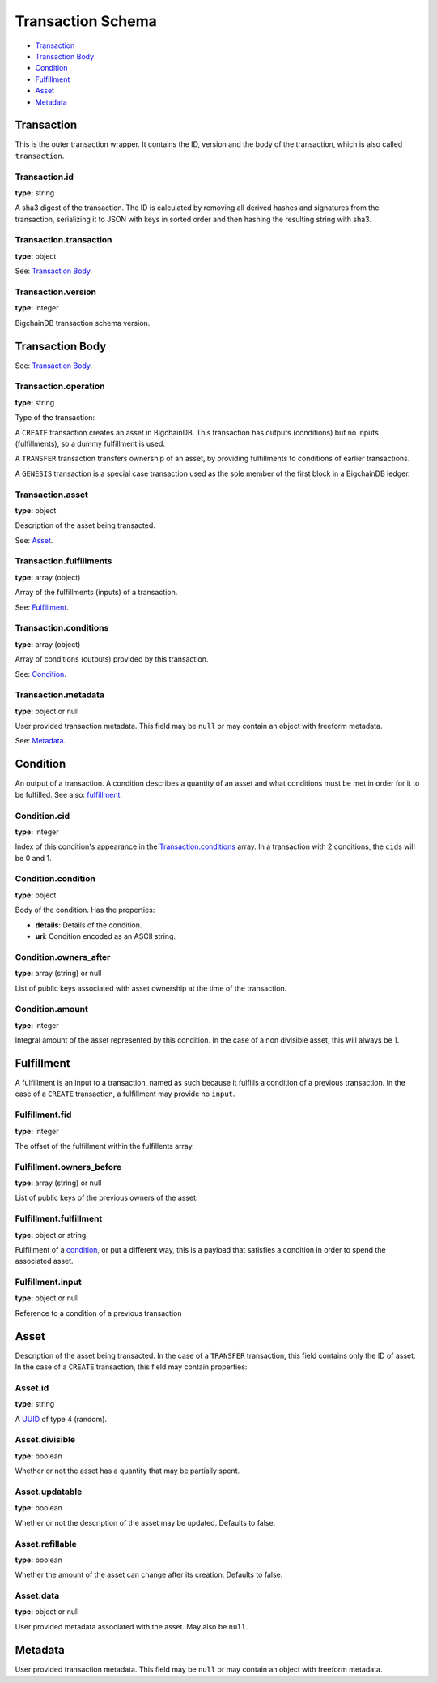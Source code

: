 ..  This file was auto generated by generate_schema_documentation.py

==================
Transaction Schema
==================

* `Transaction`_

* `Transaction Body`_

* Condition_

* Fulfillment_

* Asset_

* Metadata_

.. raw:: html

    <style>
    #transaction-schema h2 {
         border-top: solid 3px #6ab0de;
         background-color: #e7f2fa;
         padding: 5px;
    }
    #transaction-schema h3 {
         background: #f0f0f0;
         border-left: solid 3px #ccc;
         font-weight: bold;
         padding: 6px;
         font-size: 100%;
         font-family: monospace;
    }
    </style>

Transaction
-----------

This is the outer transaction wrapper. It contains the ID, version and the body of the transaction, which is also called ``transaction``.


Transaction.id
^^^^^^^^^^^^^^

**type:** string

A sha3 digest of the transaction. The ID is calculated by removing all
derived hashes and signatures from the transaction, serializing it to
JSON with keys in sorted order and then hashing the resulting string
with sha3.



Transaction.transaction
^^^^^^^^^^^^^^^^^^^^^^^

**type:** object

See: `Transaction Body`_.



Transaction.version
^^^^^^^^^^^^^^^^^^^

**type:** integer

BigchainDB transaction schema version.





Transaction Body
----------------

See: `Transaction Body`_.


Transaction.operation
^^^^^^^^^^^^^^^^^^^^^

**type:** string

Type of the transaction:

A ``CREATE`` transaction creates an asset in BigchainDB. This
transaction has outputs (conditions) but no inputs (fulfillments),
so a dummy fulfillment is used.

A ``TRANSFER`` transaction transfers ownership of an asset, by providing
fulfillments to conditions of earlier transactions.

A ``GENESIS`` transaction is a special case transaction used as the
sole member of the first block in a BigchainDB ledger.



Transaction.asset
^^^^^^^^^^^^^^^^^

**type:** object

Description of the asset being transacted.

See: `Asset`_.



Transaction.fulfillments
^^^^^^^^^^^^^^^^^^^^^^^^

**type:** array (object)

Array of the fulfillments (inputs) of a transaction.

See: Fulfillment_.



Transaction.conditions
^^^^^^^^^^^^^^^^^^^^^^

**type:** array (object)

Array of conditions (outputs) provided by this transaction.

See: Condition_.



Transaction.metadata
^^^^^^^^^^^^^^^^^^^^

**type:** object or null

User provided transaction metadata. This field may be ``null`` or may
contain an object with freeform metadata.

See: `Metadata`_.





Condition
----------

An output of a transaction. A condition describes a quantity of an asset
and what conditions must be met in order for it to be fulfilled. See also:
fulfillment_.


Condition.cid
^^^^^^^^^^^^^

**type:** integer

Index of this condition's appearance in the Transaction.conditions_ 
array. In a transaction with 2 conditions, the ``cid``\ s will be 0 and 1.



Condition.condition
^^^^^^^^^^^^^^^^^^^

**type:** object

Body of the condition. Has the properties:

- **details**: Details of the condition.
- **uri**: Condition encoded as an ASCII string.



Condition.owners_after
^^^^^^^^^^^^^^^^^^^^^^

**type:** array (string) or null

List of public keys associated with asset ownership at the time
of the transaction.



Condition.amount
^^^^^^^^^^^^^^^^

**type:** integer

Integral amount of the asset represented by this condition.
In the case of a non divisible asset, this will always be 1.





Fulfillment
-----------

A fulfillment is an input to a transaction, named as such because it fulfills a condition of a previous transaction. In the case of a ``CREATE`` transaction, a fulfillment may provide no ``input``.

Fulfillment.fid
^^^^^^^^^^^^^^^

**type:** integer

The offset of the fulfillment within the fulfillents array.



Fulfillment.owners_before
^^^^^^^^^^^^^^^^^^^^^^^^^

**type:** array (string) or null

List of public keys of the previous owners of the asset.



Fulfillment.fulfillment
^^^^^^^^^^^^^^^^^^^^^^^

**type:** object or string

Fulfillment of a condition_, or put a different way, this is a
payload that satisfies a condition in order to spend the associated
asset.



Fulfillment.input
^^^^^^^^^^^^^^^^^

**type:** object or null

Reference to a condition of a previous transaction





Asset
-----

Description of the asset being transacted. In the case of a ``TRANSFER``
transaction, this field contains only the ID of asset. In the case
of a ``CREATE`` transaction, this field may contain properties:


Asset.id
^^^^^^^^

**type:** string

A `UUID <https://tools.ietf.org/html/rfc4122.html>`_
of type 4 (random).



Asset.divisible
^^^^^^^^^^^^^^^

**type:** boolean

Whether or not the asset has a quantity that may be partially spent.



Asset.updatable
^^^^^^^^^^^^^^^

**type:** boolean

Whether or not the description of the asset may be updated. Defaults to false.



Asset.refillable
^^^^^^^^^^^^^^^^

**type:** boolean

Whether the amount of the asset can change after its creation. Defaults to false.



Asset.data
^^^^^^^^^^

**type:** object or null

User provided metadata associated with the asset. May also be ``null``.





Metadata
--------

User provided transaction metadata. This field may be ``null`` or may
contain an object with freeform metadata.



